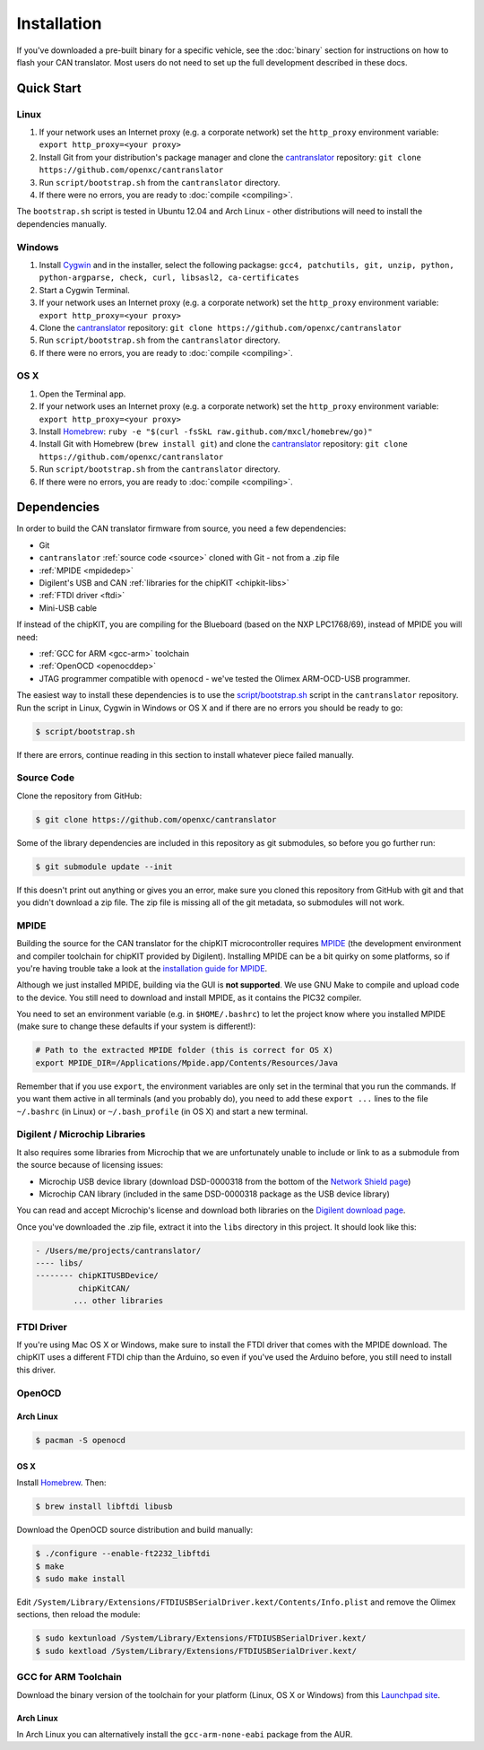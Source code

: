 ============
Installation
============

If you've downloaded a pre-built binary for a specific vehicle, see the
:doc:`binary` section for instructions on how to flash your CAN
translator. Most users do not need to set up the full development described in
these docs.

Quick Start
============

Linux
-----

1. If your network uses an Internet proxy (e.g. a corporate network) set the
   ``http_proxy`` environment variable: ``export http_proxy=<your proxy>``
2. Install Git from your distribution's package manager and clone the
   `cantranslator <https://github.com/openxc/cantranslator>`_ repository: ``git
   clone https://github.com/openxc/cantranslator``
3. Run ``script/bootstrap.sh`` from the ``cantranslator`` directory.
4. If there were no errors, you are ready to
   :doc:`compile <compiling>`.

The ``bootstrap.sh`` script is tested in Ubuntu 12.04 and Arch Linux - other
distributions will need to install the dependencies manually.

Windows
-------

1. Install `Cygwin <http://www.cygwin.com>`_ and in the installer, select the
   following packagse: ``gcc4, patchutils, git, unzip, python, python-argparse,
   check, curl, libsasl2, ca-certificates``
2. Start a Cygwin Terminal.
3. If your network uses an Internet proxy (e.g. a corporate network) set the
   ``http_proxy`` environment variable: ``export http_proxy=<your proxy>``
4. Clone the `cantranslator <https://github.com/openxc/cantranslator>`_
   repository: ``git clone https://github.com/openxc/cantranslator``
5. Run ``script/bootstrap.sh`` from the ``cantranslator`` directory.
6. If there were no errors, you are ready to
   :doc:`compile <compiling>`.

OS X
--------

1. Open the Terminal app.
2. If your network uses an Internet proxy (e.g. a corporate network) set the
   ``http_proxy`` environment variable: ``export http_proxy=<your proxy>``
3. Install `Homebrew <http://mxcl.github.com/homebrew/>`_:
   ``ruby -e "$(curl -fsSkL raw.github.com/mxcl/homebrew/go)"``
4. Install Git with Homebrew (``brew install git``) and clone the `cantranslator
   <https://github.com/openxc/cantranslator>`_ repository: ``git clone
   https://github.com/openxc/cantranslator``
5. Run ``script/bootstrap.sh`` from the ``cantranslator`` directory.
6. If there were no errors, you are ready to
   :doc:`compile <compiling>`.

Dependencies
============

In order to build the CAN translator firmware from source, you need a few
dependencies:

* Git
* ``cantranslator`` :ref:`source code <source>` cloned with Git - not from a .zip file
* :ref:`MPIDE <mpidedep>`
* Digilent's USB and CAN :ref:`libraries for the chipKIT <chipkit-libs>`
* :ref:`FTDI driver <ftdi>`
* Mini-USB cable

If instead of the chipKIT, you are compiling for the Blueboard (based on the
NXP LPC1768/69), instead of MPIDE you will need:

* :ref:`GCC for ARM <gcc-arm>` toolchain
* :ref:`OpenOCD <openocddep>`
* JTAG programmer compatible with ``openocd`` - we've tested the Olimex
  ARM-OCD-USB programmer.

The easiest way to install these dependencies is to use the
`script/bootstrap.sh
<https://github.com/openxc/cantranslator/blob/master/script/bootstrap.sh>`_
script in the ``cantranslator`` repository. Run the script in Linux, Cygwin in
Windows or OS X and if there are no errors you should be ready to go:

.. code-block:: sh

  $ script/bootstrap.sh

If there are errors, continue reading in this section to install whatever piece
failed manually.

.. _source:

Source Code
-----------

Clone the repository from GitHub:

.. code-block:: sh

   $ git clone https://github.com/openxc/cantranslator

Some of the library dependencies are included in this repository as git
submodules, so before you go further run:

.. code-block:: sh

    $ git submodule update --init

If this doesn't print out anything or gives you an error, make sure you cloned
this repository from GitHub with git and that you didn't download a zip file.
The zip file is missing all of the git metadata, so submodules will not work.

.. _mpidedep:

MPIDE
-----

Building the source for the CAN translator for the chipKIT microcontroller
requires `MPIDE <https://github.com/chipKIT32/chipKIT32-MAX/downloads>`_ (the
development environment and compiler toolchain for chipKIT provided by
Digilent). Installing MPIDE can be a bit quirky on some platforms, so if you're
having trouble take a look at the `installation guide for MPIDE
<http://chipkit.org/wiki/index.php?title=MPIDE_Installation>`_.

Although we just installed MPIDE, building via the GUI is **not supported**. We
use GNU Make to compile and upload code to the device. You still need to
download and install MPIDE, as it contains the PIC32 compiler.

You need to set an environment variable (e.g. in ``$HOME/.bashrc``) to
let the project know where you installed MPIDE (make sure to change
these defaults if your system is different!):

.. code-block:: sh

    # Path to the extracted MPIDE folder (this is correct for OS X)
    export MPIDE_DIR=/Applications/Mpide.app/Contents/Resources/Java

Remember that if you use ``export``, the environment variables are only
set in the terminal that you run the commands. If you want them active
in all terminals (and you probably do), you need to add these
``export ...`` lines to the file ``~/.bashrc`` (in Linux) or
``~/.bash_profile`` (in OS X) and start a new terminal.

.. _chipkit-libs:

Digilent / Microchip Libraries
------------------------------

It also requires some libraries from Microchip that we are unfortunately unable
to include or link to as a submodule from the source because of licensing
issues:

-  Microchip USB device library (download DSD-0000318 from the bottom of
   the `Network Shield
   page <http://digilentinc.com/Products/Detail.cfm?NavPath=2,719,943&Prod=CHIPKIT-NETWORK-SHIELD>`_)
-  Microchip CAN library (included in the same DSD-0000318 package as
   the USB device library)

You can read and accept Microchip's license and download both libraries on the
`Digilent download page
<http://digilentinc.com/Agreement.cfm?DocID=DSD-0000318>`_.

Once you've downloaded the .zip file, extract it into the ``libs``
directory in this project. It should look like this:

.. code-block:: sh

    - /Users/me/projects/cantranslator/
    ---- libs/
    -------- chipKITUSBDevice/
             chipKitCAN/
            ... other libraries

.. _ftdi:

FTDI Driver
-----------

If you're using Mac OS X or Windows, make sure to install the FTDI driver that
comes with the MPIDE download. The chipKIT uses a different FTDI chip than the
Arduino, so even if you've used the Arduino before, you still need to install
this driver.

.. _openocddep:

OpenOCD
--------

Arch Linux
~~~~~~~~~~

.. code-block:: sh

    $ pacman -S openocd

OS X
~~~~

Install `Homebrew`_. Then:

.. code-block:: sh

    $ brew install libftdi libusb

Download the OpenOCD source distribution and build manually:

.. code-block:: sh

    $ ./configure --enable-ft2232_libftdi
    $ make
    $ sudo make install

Edit
``/System/Library/Extensions/FTDIUSBSerialDriver.kext/Contents/Info.plist``
and remove the Olimex sections, then reload the module:

.. code-block:: sh

    $ sudo kextunload /System/Library/Extensions/FTDIUSBSerialDriver.kext/
    $ sudo kextload /System/Library/Extensions/FTDIUSBSerialDriver.kext/

.. _gcc-arm:

GCC for ARM Toolchain
---------------------

Download the binary version of the toolchain for your platform (Linux, OS X or
Windows) from this `Launchpad site <https://launchpad.net/gcc-arm-embedded>`_.

Arch Linux
~~~~~~~~~~

In Arch Linux you can alternatively install the ``gcc-arm-none-eabi`` package
from the AUR.

.. _`Homebrew`: http://mxcl.github.com/homebrew/
